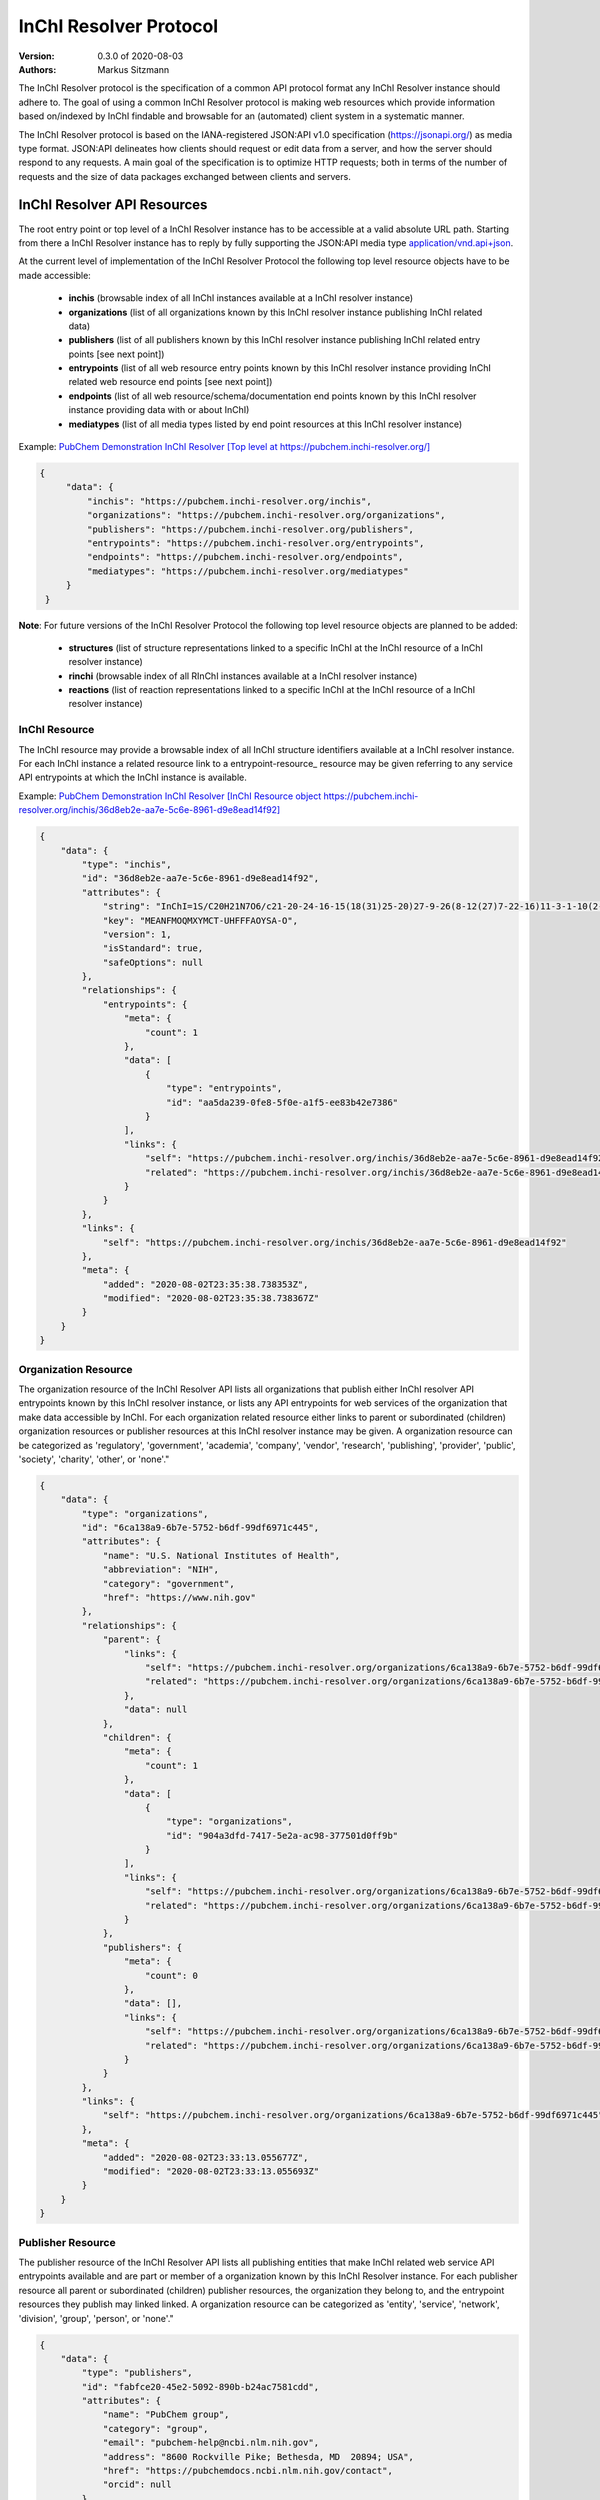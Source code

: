 InChI Resolver Protocol
=======================

:Version: 0.3.0 of 2020-08-03
:Authors:
    Markus Sitzmann

The InChI Resolver protocol is the specification of a common API protocol format any InChI Resolver instance should
adhere to. The goal of using a common InChI Resolver protocol is making web resources which provide information
based on/indexed by InChI findable and browsable for an (automated) client system in a systematic manner.

The InChI Resolver protocol is based on the IANA-registered JSON:API v1.0 specification (`<https://jsonapi.org/>`_)
as media type format. JSON:API delineates how clients should request or edit data from a server, and how the server
should respond to any requests. A main goal of the specification is to optimize HTTP requests; both in terms of the
number of requests and the size of data packages exchanged between clients and servers.

InChI Resolver API Resources
----------------------------

The root entry point or top level of a InChI Resolver instance has to be accessible at a valid absolute URL path. Starting
from there a InChI Resolver instance has to reply by fully supporting the JSON:API media type
`application/vnd.api+json <https://jsonapi.org/>`_.

At the current level of implementation of the InChI Resolver Protocol the following top level resource objects have to be made accessible:

    - **inchis** (browsable index of all InChI instances available at a InChI resolver instance)
    - **organizations** (list of all organizations known by this InChI resolver instance publishing InChI related data)
    - **publishers** (list of all publishers known by this InChI resolver instance publishing InChI related entry points [see next point])
    - **entrypoints** (list of all web resource entry points known by this InChI resolver instance providing InChI related web resource end points [see next point])
    - **endpoints** (list of all web resource/schema/documentation end points known by this InChI resolver instance providing data with or about InChI)
    - **mediatypes** (list of all media types listed by end point resources at this InChI resolver instance)

Example: `PubChem Demonstration InChI Resolver [Top level at https://pubchem.inchi-resolver.org/] <https://pubchem.inchi-resolver.org/>`_

.. code-block:: json

   {
        "data": {
            "inchis": "https://pubchem.inchi-resolver.org/inchis",
            "organizations": "https://pubchem.inchi-resolver.org/organizations",
            "publishers": "https://pubchem.inchi-resolver.org/publishers",
            "entrypoints": "https://pubchem.inchi-resolver.org/entrypoints",
            "endpoints": "https://pubchem.inchi-resolver.org/endpoints",
            "mediatypes": "https://pubchem.inchi-resolver.org/mediatypes"
        }
    }

**Note**: For future versions of the InChI Resolver Protocol the following top level resource objects are planned to be added:

    - **structures** (list of structure representations linked to a specific InChI at the InChI resource of a InChI resolver instance)
    - **rinchi** (browsable index of all RInChI instances available at a InChI resolver instance)
    - **reactions** (list of reaction representations linked to a specific InChI at the InChI resource of a InChI resolver instance)

InChI Resource
^^^^^^^^^^^^^^

The InChI resource may provide a browsable index of all InChI structure identifiers available at a InChI resolver
instance. For each InChI instance a related resource link to a entrypoint-resource_ resource may be given referring to any
service API entrypoints at which the InChI instance is available.

Example: `PubChem Demonstration InChI Resolver [InChI Resource object https://pubchem.inchi-resolver.org/inchis/36d8eb2e-aa7e-5c6e-8961-d9e8ead14f92] <https://pubchem.inchi-resolver.org/inchis/36d8eb2e-aa7e-5c6e-8961-d9e8ead14f92>`_

.. code-block:: json

    {
        "data": {
            "type": "inchis",
            "id": "36d8eb2e-aa7e-5c6e-8961-d9e8ead14f92",
            "attributes": {
                "string": "InChI=1S/C20H21N7O6/c21-20-24-16-15(18(31)25-20)27-9-26(8-12(27)7-22-16)11-3-1-10(2-4-11)17(30)23-13(19(32)33)5-6-14(28)29/h1-4,9,12-13H,5-8H2,(H6-,21,22,23,24,25,28,29,30,31,32,33)/p+1",
                "key": "MEANFMOQMXYMCT-UHFFFAOYSA-O",
                "version": 1,
                "isStandard": true,
                "safeOptions": null
            },
            "relationships": {
                "entrypoints": {
                    "meta": {
                        "count": 1
                    },
                    "data": [
                        {
                            "type": "entrypoints",
                            "id": "aa5da239-0fe8-5f0e-a1f5-ee83b42e7386"
                        }
                    ],
                    "links": {
                        "self": "https://pubchem.inchi-resolver.org/inchis/36d8eb2e-aa7e-5c6e-8961-d9e8ead14f92/relationships/entrypoints",
                        "related": "https://pubchem.inchi-resolver.org/inchis/36d8eb2e-aa7e-5c6e-8961-d9e8ead14f92/entrypoints"
                    }
                }
            },
            "links": {
                "self": "https://pubchem.inchi-resolver.org/inchis/36d8eb2e-aa7e-5c6e-8961-d9e8ead14f92"
            },
            "meta": {
                "added": "2020-08-02T23:35:38.738353Z",
                "modified": "2020-08-02T23:35:38.738367Z"
            }
        }
    }

Organization Resource
^^^^^^^^^^^^^^^^^^^^^

The organization resource of the InChI Resolver API lists all organizations that publish either InChI resolver
API entrypoints known by this InChI resolver instance, or lists any API entrypoints for web services of the
organization that make data accessible by InChI. For each organization related resource either links
to parent or subordinated (children) organization resources or publisher resources at this InChI resolver
instance may be given. A organization resource can be categorized as 'regulatory', 'government', 'academia',
'company', 'vendor', 'research', 'publishing', 'provider', 'public', 'society', 'charity', 'other', or 'none'."

.. code-block:: json

    {
        "data": {
            "type": "organizations",
            "id": "6ca138a9-6b7e-5752-b6df-99df6971c445",
            "attributes": {
                "name": "U.S. National Institutes of Health",
                "abbreviation": "NIH",
                "category": "government",
                "href": "https://www.nih.gov"
            },
            "relationships": {
                "parent": {
                    "links": {
                        "self": "https://pubchem.inchi-resolver.org/organizations/6ca138a9-6b7e-5752-b6df-99df6971c445/relationships/parent",
                        "related": "https://pubchem.inchi-resolver.org/organizations/6ca138a9-6b7e-5752-b6df-99df6971c445/parent"
                    },
                    "data": null
                },
                "children": {
                    "meta": {
                        "count": 1
                    },
                    "data": [
                        {
                            "type": "organizations",
                            "id": "904a3dfd-7417-5e2a-ac98-377501d0ff9b"
                        }
                    ],
                    "links": {
                        "self": "https://pubchem.inchi-resolver.org/organizations/6ca138a9-6b7e-5752-b6df-99df6971c445/relationships/children",
                        "related": "https://pubchem.inchi-resolver.org/organizations/6ca138a9-6b7e-5752-b6df-99df6971c445/children"
                    }
                },
                "publishers": {
                    "meta": {
                        "count": 0
                    },
                    "data": [],
                    "links": {
                        "self": "https://pubchem.inchi-resolver.org/organizations/6ca138a9-6b7e-5752-b6df-99df6971c445/relationships/publishers",
                        "related": "https://pubchem.inchi-resolver.org/organizations/6ca138a9-6b7e-5752-b6df-99df6971c445/publishers"
                    }
                }
            },
            "links": {
                "self": "https://pubchem.inchi-resolver.org/organizations/6ca138a9-6b7e-5752-b6df-99df6971c445"
            },
            "meta": {
                "added": "2020-08-02T23:33:13.055677Z",
                "modified": "2020-08-02T23:33:13.055693Z"
            }
        }
    }

Publisher Resource
^^^^^^^^^^^^^^^^^^

The publisher resource of the InChI Resolver API lists all publishing entities that make InChI related
web service API entrypoints available and are part or member of a organization known by this InChI Resolver
instance. For each publisher resource all parent or subordinated (children) publisher resources, the
organization they belong to, and the entrypoint resources they publish may linked linked. A organization
resource can be categorized as 'entity', 'service', 'network', 'division', 'group', 'person', or 'none'."

.. code-block:: json

    {
        "data": {
            "type": "publishers",
            "id": "fabfce20-45e2-5092-890b-b24ac7581cdd",
            "attributes": {
                "name": "PubChem group",
                "category": "group",
                "email": "pubchem-help@ncbi.nlm.nih.gov",
                "address": "8600 Rockville Pike; Bethesda, MD  20894; USA",
                "href": "https://pubchemdocs.ncbi.nlm.nih.gov/contact",
                "orcid": null
            },
            "relationships": {
                "parent": {
                    "links": {
                        "self": "https://pubchem.inchi-resolver.org/publishers/fabfce20-45e2-5092-890b-b24ac7581cdd/relationships/parent",
                        "related": "https://pubchem.inchi-resolver.org/publishers/fabfce20-45e2-5092-890b-b24ac7581cdd/parent"
                    },
                    "data": null
                },
                "children": {
                    "meta": {
                        "count": 1
                    },
                    "data": [
                        {
                            "type": "publishers",
                            "id": "baa3343a-111d-5893-9870-d78af85776c6"
                        }
                    ],
                    "links": {
                        "self": "https://pubchem.inchi-resolver.org/publishers/fabfce20-45e2-5092-890b-b24ac7581cdd/relationships/children",
                        "related": "https://pubchem.inchi-resolver.org/publishers/fabfce20-45e2-5092-890b-b24ac7581cdd/children"
                    }
                },
                "organization": {
                    "links": {
                        "self": "https://pubchem.inchi-resolver.org/publishers/fabfce20-45e2-5092-890b-b24ac7581cdd/relationships/organization",
                        "related": "https://pubchem.inchi-resolver.org/publishers/fabfce20-45e2-5092-890b-b24ac7581cdd/organization"
                    },
                    "data": {
                        "type": "organizations",
                        "id": "904a3dfd-7417-5e2a-ac98-377501d0ff9b"
                    }
                },
                "entrypoints": {
                    "meta": {
                        "count": 4
                    },
                    "data": [
                        {
                            "type": "entrypoints",
                            "id": "2d7c119f-561d-5da1-99b6-18494a780da5"
                        },
                        {
                            "type": "entrypoints",
                            "id": "3328eb7b-4fe3-5d1e-a182-2fc246aaed68"
                        },
                        {
                            "type": "entrypoints",
                            "id": "aa5da239-0fe8-5f0e-a1f5-ee83b42e7386"
                        },
                        {
                            "type": "entrypoints",
                            "id": "a1e74f8e-6ba5-571d-b5a6-2f22bfaa89c8"
                        }
                    ],
                    "links": {
                        "self": "https://pubchem.inchi-resolver.org/publishers/fabfce20-45e2-5092-890b-b24ac7581cdd/relationships/entrypoints",
                        "related": "https://pubchem.inchi-resolver.org/publishers/fabfce20-45e2-5092-890b-b24ac7581cdd/entrypoints"
                    }
                }
            },
            "links": {
                "self": "https://pubchem.inchi-resolver.org/publishers/fabfce20-45e2-5092-890b-b24ac7581cdd"
            },
            "meta": {
                "added": "2020-08-02T23:33:13.062385Z",
                "modified": "2020-08-02T23:33:13.062398Z"
            }
        }
    }

Entrypoint Resource
^^^^^^^^^^^^^^^^^^^

The entrypoint resource of the InChI Resolver API lists all entrypoint resources known by this InChI resolver
instance. Each entrypoint resource specifies an URL (attribute 'href') and in combination with related
endpoint resources of the same InChI resolver instance links to  Web service resource that make data
accessible by or about InChI.

There are four entrypoint categories available which classify what type of resource is to be expected
at the specified entrypoint URL. The two first categories 'site' and 'service' are used for entrypoint URLs
which are (usually) pointing to resources or web services that are provided by one of the organizations and
publisher listed by this InChI resolver instance (but are external to the InChI resolver itself). The third
category 'resolver' can be applied for referencing InChI resolver instances  offered elsewhere by other
organizations or publishers. The final category 'self' allows for self-referencing the URL entrypoint of the
current InChI resolver instance which is useful for offering linkage to the publisher and organisation
API resource of this InChI resolver instance.
(1) 'site': a general HTML web page, usually accessed by a HTTP GET request (might be just an entry point with
no content at all)
(2) 'service': a web API, commonly allowing access by the HTTP verbs GET, POST, etc. and returning data using
a specific media type (see 'endpoint' resource).
(3) 'resolver': links to an (external) InChI resolver instance of another organization or publisher
(4) 'self': references the current InChI resolver instance itself (for systematic access of, e.g. the
publisher or organization resource).

.. code-block:: json

    {
        "data": {
            "type": "entrypoints",
            "id": "aa5da239-0fe8-5f0e-a1f5-ee83b42e7386",
            "attributes": {
                "name": "PubChem PUG REST",
                "description": "PUG (Power User Gateway), a web interface for accessing PubChem data and services",
                "category": "service",
                "href": "https://pubchem.ncbi.nlm.nih.gov/rest/pug",
                "entrypointHref": null
            },
            "relationships": {
                "parent": {
                    "links": {
                        "self": "https://pubchem.inchi-resolver.org/entrypoints/aa5da239-0fe8-5f0e-a1f5-ee83b42e7386/relationships/parent",
                        "related": "https://pubchem.inchi-resolver.org/entrypoints/aa5da239-0fe8-5f0e-a1f5-ee83b42e7386/parent"
                    },
                    "data": {
                        "type": "entrypoints",
                        "id": "3328eb7b-4fe3-5d1e-a182-2fc246aaed68"
                    }
                },
                "children": {
                    "meta": {
                        "count": 0
                    },
                    "data": [],
                    "links": {
                        "self": "https://pubchem.inchi-resolver.org/entrypoints/aa5da239-0fe8-5f0e-a1f5-ee83b42e7386/relationships/children",
                        "related": "https://pubchem.inchi-resolver.org/entrypoints/aa5da239-0fe8-5f0e-a1f5-ee83b42e7386/children"
                    }
                },
                "publisher": {
                    "links": {
                        "self": "https://pubchem.inchi-resolver.org/entrypoints/aa5da239-0fe8-5f0e-a1f5-ee83b42e7386/relationships/publisher",
                        "related": "https://pubchem.inchi-resolver.org/entrypoints/aa5da239-0fe8-5f0e-a1f5-ee83b42e7386/publisher"
                    },
                    "data": {
                        "type": "publishers",
                        "id": "fabfce20-45e2-5092-890b-b24ac7581cdd"
                    }
                },
                "endpoints": {
                    "meta": {
                        "count": 3
                    },
                    "data": [
                        {
                            "type": "endpoints",
                            "id": "54d8f3a6-e0d1-5968-aef0-0e97a73597ac"
                        },
                        {
                            "type": "endpoints",
                            "id": "51369fbe-1933-5450-8a5e-0ca5b9924204"
                        },
                        {
                            "type": "endpoints",
                            "id": "f6fd1b92-271e-5974-a4f9-c729a63090a1"
                        }
                    ],
                    "links": {
                        "self": "https://pubchem.inchi-resolver.org/entrypoints/aa5da239-0fe8-5f0e-a1f5-ee83b42e7386/relationships/endpoints",
                        "related": "https://pubchem.inchi-resolver.org/entrypoints/aa5da239-0fe8-5f0e-a1f5-ee83b42e7386/endpoints"
                    }
                }
            },
            "links": {
                "self": "https://pubchem.inchi-resolver.org/entrypoints/aa5da239-0fe8-5f0e-a1f5-ee83b42e7386"
            },
            "meta": {
                "added": "2020-08-02T23:33:13.072821Z",
                "modified": "2020-08-02T23:33:13.072834Z"
            }
        }
    }


Endpoint Resource
^^^^^^^^^^^^^^^^^

The endpoint resource of the InChI Resolver API provides access to all endpoint resources known by this
InChI resolver instance. Each endpoint resource provides an URI (pattern) which, in combination with the
parent entrypoint resource, specifies an URL path pointing to a web resources making data available indexed
by InChI. The type of URI (pattern) can be stated using the "category" attribute which can take the values
'schema', 'uritemplate', and 'documentation'. If 'schema' is specified as value, the endpoint refers to a
schema file (e.g. XSD).  If 'uritemplate' is set as category the uri attribute provides a URL template
according to RFC6570 which allows the description of a range of URIs through variable expansion. If
'documentation' is set for attribute 'category', the URL path points to some kind of human-readable
documentation (e.g. html or pdf file). The exact types of accepted header media types, content media types,
or the schema files how a request has to look like and what kind of schema an endpoint uses for its response
can be specified with the endpoint resource attributes  'acceptHeaderMediaTypes',  'contentMediaTypes',
'requestSchemaEndpoint' or 'responseSchemaEndpoint'. Attribute 'requestMethods' lists all HTTP verbs
(GET, POST, etc.) an endpoint accepts.

.. code-block:: json

    {
        "data": {
            "type": "endpoints",
            "id": "51369fbe-1933-5450-8a5e-0ca5b9924204",
            "attributes": {
                "uri": "compound/inchikey/{inchi|inchikey}/cids",
                "fullPathUri": "https://pubchem.ncbi.nlm.nih.gov/rest/pug/compound/inchikey/{inchi|inchikey}/cids",
                "description": "resolve InChI or InChIKey to PubChem CID",
                "category": "uritemplate",
                "requestMethods": [
                    "GET"
                ]
            },
            "relationships": {
                "entrypoint": {
                    "data": {
                        "type": "entrypoints",
                        "id": "aa5da239-0fe8-5f0e-a1f5-ee83b42e7386"
                    },
                    "links": {
                        "related": "https://pubchem.inchi-resolver.org/entrypoints/aa5da239-0fe8-5f0e-a1f5-ee83b42e7386"
                    }
                },
                "acceptHeaderMediaTypes": {
                    "meta": {
                        "count": 0
                    },
                    "data": [],
                    "links": {
                        "self": "https://pubchem.inchi-resolver.org/endpoints/51369fbe-1933-5450-8a5e-0ca5b9924204/relationships/accept_header_media_types",
                        "related": "https://pubchem.inchi-resolver.org/endpoints/51369fbe-1933-5450-8a5e-0ca5b9924204/accept_header_media_types"
                    }
                },
                "contentMediaTypes": {
                    "meta": {
                        "count": 1
                    },
                    "data": [
                        {
                            "type": "mediatypes",
                            "id": "b28c3aeb-48ba-5b77-b26a-48aead52892d"
                        }
                    ],
                    "links": {
                        "self": "https://pubchem.inchi-resolver.org/endpoints/51369fbe-1933-5450-8a5e-0ca5b9924204/relationships/content_media_types",
                        "related": "https://pubchem.inchi-resolver.org/endpoints/51369fbe-1933-5450-8a5e-0ca5b9924204/content_media_types"
                    }
                },
                "requestSchemaEndpoint": {
                    "links": {
                        "self": "https://pubchem.inchi-resolver.org/endpoints/51369fbe-1933-5450-8a5e-0ca5b9924204/relationships/request_schema_endpoint",
                        "related": "https://pubchem.inchi-resolver.org/endpoints/51369fbe-1933-5450-8a5e-0ca5b9924204/request_schema_endpoint"
                    },
                    "data": null
                },
                "responseSchemaEndpoint": {
                    "links": {
                        "self": "https://pubchem.inchi-resolver.org/endpoints/51369fbe-1933-5450-8a5e-0ca5b9924204/relationships/response_schema_endpoint",
                        "related": "https://pubchem.inchi-resolver.org/endpoints/51369fbe-1933-5450-8a5e-0ca5b9924204/response_schema_endpoint"
                    },
                    "data": {
                        "type": "endpoints",
                        "id": "4cca274b-fb36-5fbb-b905-3728f0686d6c"
                    }
                }
            },
            "links": {
                "self": "https://pubchem.inchi-resolver.org/endpoints/51369fbe-1933-5450-8a5e-0ca5b9924204"
            },
            "meta": {
                "added": "2020-08-02T23:33:13.090024Z",
                "modified": "2020-08-02T23:33:13.090038Z"
            }
        }
    }

Mediatype Resource
^^^^^^^^^^^^^^^^^

The media type resource of the InChI Resolver API provides access of all media types available this InChI
resolver instance.

.. code-block:: json

    {
        "data": [
            {
                "type": "mediatypes",
                "id": "b28c3aeb-48ba-5b77-b26a-48aead52892d",
                "attributes": {
                    "name": "text/xml",
                    "description": "XML"
                },
                "relationships": {
                    "acceptingEndpoints": {
                        "meta": {
                            "count": 0
                        },
                        "data": [],
                        "links": {
                            "self": "https://pubchem.inchi-resolver.org/mediatypes/b28c3aeb-48ba-5b77-b26a-48aead52892d/relationships/accepting_endpoints",
                            "related": "https://pubchem.inchi-resolver.org/mediatypes/b28c3aeb-48ba-5b77-b26a-48aead52892d/accepting_endpoints"
                        }
                    },
                    "deliveringEndpoints": {
                        "meta": {
                            "count": 4
                        },
                        "data": [
                            {
                                "type": "endpoints",
                                "id": "4cca274b-fb36-5fbb-b905-3728f0686d6c"
                            },
                            {
                                "type": "endpoints",
                                "id": "54d8f3a6-e0d1-5968-aef0-0e97a73597ac"
                            },
                            {
                                "type": "endpoints",
                                "id": "51369fbe-1933-5450-8a5e-0ca5b9924204"
                            },
                            {
                                "type": "endpoints",
                                "id": "f6fd1b92-271e-5974-a4f9-c729a63090a1"
                            }
                        ],
                        "links": {
                            "self": "https://pubchem.inchi-resolver.org/mediatypes/b28c3aeb-48ba-5b77-b26a-48aead52892d/relationships/delivering_endpoints",
                            "related": "https://pubchem.inchi-resolver.org/mediatypes/b28c3aeb-48ba-5b77-b26a-48aead52892d/delivering_endpoints"
                        }
                    }
                },
                "links": {
                    "self": "https://pubchem.inchi-resolver.org/mediatypes/b28c3aeb-48ba-5b77-b26a-48aead52892d"
                },
                "meta": {
                    "added": "2020-08-02T23:33:13.047167Z",
                    "modified": "2020-08-02T23:33:13.047183Z"
                }
            }
        ]
    }